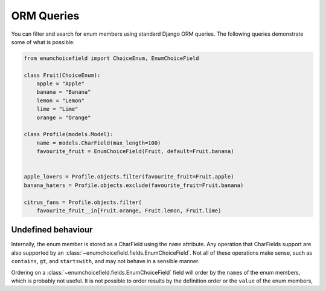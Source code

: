 .. _queries:

===========
ORM Queries
===========

You can filter and search for enum members using standard Django ORM queries.
The following queries demonstrate some of what is possible:

.. code:: python

    from enumchoicefield import ChoiceEnum, EnumChoiceField

    class Fruit(ChoiceEnum):
        apple = "Apple"
        banana = "Banana"
        lemon = "Lemon"
        lime = "Lime"
        orange = "Orange"

    class Profile(models.Model):
        name = models.CharField(max_length=100)
        favourite_fruit = EnumChoiceField(Fruit, default=Fruit.banana)


    apple_lovers = Profile.objects.filter(favourite_fruit=Fruit.apple)
    banana_haters = Profile.objects.exclude(favourite_fruit=Fruit.banana)

    citrus_fans = Profile.objects.filter(
        favourite_fruit__in[Fruit.orange, Fruit.lemon, Fruit.lime)

Undefined behaviour
===================

Internally, the enum member is stored as a CharField
using the ``name`` attribute.
Any operation that CharFields support are also supported by an
:class:`~enumchoicefield.fields.EnumChoiceField`.
Not all of these operations make sense,
such as ``contains``, ``gt``, and ``startswith``,
and may not behave in a sensible manner.

Ordering on a :class:`~enumchoicefield.fields.EnumChoiceField` field
will order by the ``name``\s  of the enum members,
which is probably not useful.
It is not possible to order results by
the definition order or the ``value`` of the enum members,
